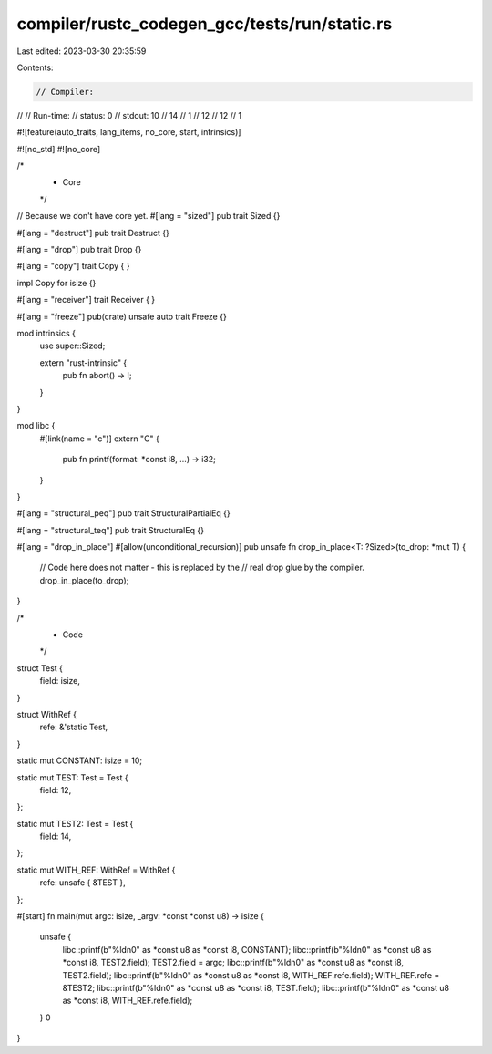 compiler/rustc_codegen_gcc/tests/run/static.rs
==============================================

Last edited: 2023-03-30 20:35:59

Contents:

.. code-block:: rs

    // Compiler:
//
// Run-time:
//   status: 0
//   stdout: 10
//      14
//      1
//      12
//      12
//      1

#![feature(auto_traits, lang_items, no_core, start, intrinsics)]

#![no_std]
#![no_core]

/*
 * Core
 */

// Because we don't have core yet.
#[lang = "sized"]
pub trait Sized {}

#[lang = "destruct"]
pub trait Destruct {}

#[lang = "drop"]
pub trait Drop {}

#[lang = "copy"]
trait Copy {
}

impl Copy for isize {}

#[lang = "receiver"]
trait Receiver {
}

#[lang = "freeze"]
pub(crate) unsafe auto trait Freeze {}

mod intrinsics {
    use super::Sized;

    extern "rust-intrinsic" {
        pub fn abort() -> !;
    }
}

mod libc {
    #[link(name = "c")]
    extern "C" {
        pub fn printf(format: *const i8, ...) -> i32;
    }
}

#[lang = "structural_peq"]
pub trait StructuralPartialEq {}

#[lang = "structural_teq"]
pub trait StructuralEq {}

#[lang = "drop_in_place"]
#[allow(unconditional_recursion)]
pub unsafe fn drop_in_place<T: ?Sized>(to_drop: *mut T) {
    // Code here does not matter - this is replaced by the
    // real drop glue by the compiler.
    drop_in_place(to_drop);
}

/*
 * Code
 */

struct Test {
    field: isize,
}

struct WithRef {
    refe: &'static Test,
}

static mut CONSTANT: isize = 10;

static mut TEST: Test = Test {
    field: 12,
};

static mut TEST2: Test = Test {
    field: 14,
};

static mut WITH_REF: WithRef = WithRef {
    refe: unsafe { &TEST },
};

#[start]
fn main(mut argc: isize, _argv: *const *const u8) -> isize {
    unsafe {
        libc::printf(b"%ld\n\0" as *const u8 as *const i8, CONSTANT);
        libc::printf(b"%ld\n\0" as *const u8 as *const i8, TEST2.field);
        TEST2.field = argc;
        libc::printf(b"%ld\n\0" as *const u8 as *const i8, TEST2.field);
        libc::printf(b"%ld\n\0" as *const u8 as *const i8, WITH_REF.refe.field);
        WITH_REF.refe = &TEST2;
        libc::printf(b"%ld\n\0" as *const u8 as *const i8, TEST.field);
        libc::printf(b"%ld\n\0" as *const u8 as *const i8, WITH_REF.refe.field);
    }
    0
}


